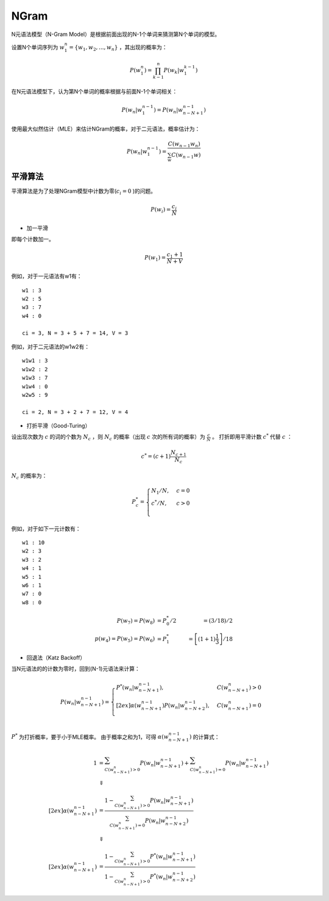 
NGram
=====

N元语法模型（N-Gram Model）是根据前面出现的N-1个单词来猜测第N个单词的模型。

设置N个单词序列为 :math:`w_1^n = \lbrace w_1, w_2, ..., w_n \rbrace` ，其出现的概率为：

..  math::
    P(w_1^n) = \prod_{k-1}^n P(w_k | w_1^{k-1})


在N元语法模型下，认为第N个单词的概率根据与前面N-1个单词相关：

..  math::
    P(w_n | w_1^{n-1}) = P(w_n | w_{n-N+1}^{n-1})

使用最大似然估计（MLE）来估计NGram的概率，对于二元语法，概率估计为：

..  math::
    P(w_n | w_1^{n-1}) = \frac{C(w_{n-1} w_n)}
                              {\sum_w C(w_{n-1} w)}


平滑算法
--------

平滑算法是为了处理NGram模型中计数为零(:math:`c_i = 0` )的问题。

..  math::
    P(w_i) = \frac{c_i}{N}

- 加一平滑

即每个计数加一。

..  math::
    P(w_1) = \frac{c_1 + 1}{N + V}

例如，对于一元语法有w1有：

::

    w1 : 3
    w2 : 5
    w3 : 7
    w4 : 0

    ci = 3, N = 3 + 5 + 7 = 14, V = 3


例如，对于二元语法的w1w2有：

::

    w1w1 : 3
    w1w2 : 2
    w1w3 : 7
    w1w4 : 0
    w2w5 : 9

    ci = 2, N = 3 + 2 + 7 = 12, V = 4

- 打折平滑（Good-Turing）

设出现次数为 :math:`c` 的词的个数为 :math:`N_c` ，则 :math:`N_c` 的概率（出现 :math:`c` 次的所有词的概率）为 :math:`\frac{c}{N}` 。
打折即用平滑计数 :math:`c^*` 代替 :math:`c` ：

..  math::
   c^* = (c+1)\frac{N_{c+1}}{N_c}

:math:`N_c` 的概率为：

..  math::
    P_c^* =
    \begin{cases}
    N_1 / N, &c=0 \\
    c^* / N, &c>0 \\
    \end{cases}

例如，对于如下一元计数有：

::

    w1 : 10
    w2 : 3
    w3 : 2
    w4 : 1
    w5 : 1
    w6 : 1
    w7 : 0
    w8 : 0

..  math::
    P(w_7) = P(w_8) &= P_0^* / 2 &= (3 / 18) / 2 \\
    p(w_4) = P(w_5) = P(w_6) &= P_1^* &= \left[ (1+1) \frac{1}{3} \right] / 18


- 回退法（Katz Backoff）

当N元语法的的计数为零时，回到(N-1)元语法来计算：

..  math::
    P(w_n | w^{n-1}_{n-N+1}) =
    \begin{cases}
    P^*(w_n | w^{n-1}_{n-N+1}), &C(w^n_{n-N+1}) > 0 \\[2ex]
    \alpha(w^{n-1}_{n-N+1}) P(w_n | w^{n-1}_{n-N+2}), &C(w^n_{n-N+1}) = 0\\
    \end{cases}

:math:`P^*` 为打折概率，要于小于MLE概率。
由于概率之和为1，可得 :math:`\alpha(w^{n-1}_{n-N+1})` 的计算式：

..  math::
    1 &= \sum_{C(w^n_{n-N+1}) > 0} P(w_n | w^{n-1}_{n-N+1}) + \sum_{C(w^n_{n-N+1}) = 0} P(w_n | w^{n-1}_{n-N+1}) \\
    &\Downarrow \\[2ex]
    \alpha(w^{n-1}_{n-N+1}) &= \frac{1 - \sum_{C(w^n_{n-N+1}) > 0} P(w_n | w^{n-1}_{n-N+1})} 
                                    {\sum_{C(w^n_{n-N+1}) = 0} P(w_n | w^{n-1}_{n-N+2})} \\
    &\Downarrow \\[2ex]
    \alpha(w^{n-1}_{n-N+1}) &= \frac{1 - \sum_{C(w^n_{n-N+1}) > 0} P^*(w_n | w^{n-1}_{n-N+1})} 
                                    {1 - \sum_{C(w^n_{n-N+1}) > 0} P^*(w_n | w^{n-1}_{n-N+2})}

